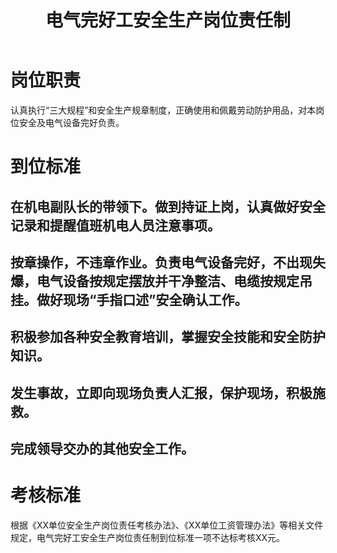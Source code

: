 :PROPERTIES:
:ID:       d37e3893-cae6-4037-abe9-fd403a449b02
:END:
#+title: 电气完好工安全生产岗位责任制
* 岗位职责
认真执行“三大规程”和安全生产规章制度，正确使用和佩戴劳动防护用品，对本岗位安全及电气设备完好负责。
* 到位标准
** 在机电副队长的带领下。做到持证上岗，认真做好安全记录和提醒值班机电人员注意事项。
** 按章操作，不违章作业。负责电气设备完好，不出现失爆，电气设备按规定摆放并干净整洁、电缆按规定吊挂。做好现场“手指口述”安全确认工作。
** 积极参加各种安全教育培训，掌握安全技能和安全防护知识。
** 发生事故，立即向现场负责人汇报，保护现场，积极施救。
** 完成领导交办的其他安全工作。
* 考核标准
根据《XX单位安全生产岗位责任考核办法》、《XX单位工资管理办法》等相关文件规定，电气完好工安全生产岗位责任制到位标准一项不达标考核XX元。
